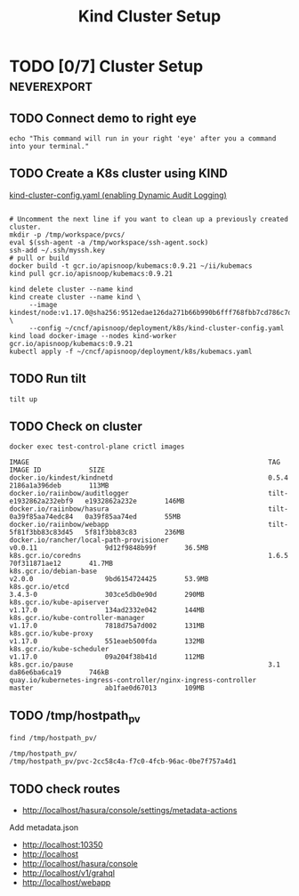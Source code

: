 # -*- ii: enabled; -*-
#+TITLE: Kind Cluster Setup
* TODO [0/7] Cluster Setup                                      :neverexport:
  :PROPERTIES:
  :LOGGING:  nil
  :END:
** TODO Connect demo to right eye

   #+begin_src tmate :session foo:hello :eval never-export
     echo "This command will run in your right 'eye' after you a command into your terminal."
   #+end_src
   
** TODO Create a K8s cluster using KIND

[[file:~/cncf/apisnoop/deployment/k8s/kind-cluster-config.yaml::#%20kind-cluster-config.yaml][kind-cluster-config.yaml (enabling Dynamic Audit Logging)]]
#+begin_src shell

     # Uncomment the next line if you want to clean up a previously created cluster.
     mkdir -p /tmp/workspace/pvcs/
     eval $(ssh-agent -a /tmp/workspace/ssh-agent.sock)
     ssh-add ~/.ssh/myssh.key
     # pull or build
     docker build -t gcr.io/apisnoop/kubemacs:0.9.21 ~/ii/kubemacs
     kind pull gcr.io/apisnoop/kubemacs:0.9.21
#+end_src
   #+BEGIN_SRC tmate :eval never-export :session foo:cluster :prologue "cd ~/cncf/apisnoop/\n"
     kind delete cluster --name kind
     kind create cluster --name kind \
          --image kindest/node:v1.17.0@sha256:9512edae126da271b66b990b6fff768fbb7cd786c7d39e86bdf55906352fdf62 \
          --config ~/cncf/apisnoop/deployment/k8s/kind-cluster-config.yaml
     kind load docker-image --nodes kind-worker gcr.io/apisnoop/kubemacs:0.9.21
     kubectl apply -f ~/cncf/apisnoop/deployment/k8s/kubemacs.yaml
   #+END_SRC
** TODO Run tilt
   #+BEGIN_SRC tmate :eval never-export :session foo:cluster :dir ".." :prologue "cd ~/cncf/apisnoop/\n"
     tilt up
   #+end_src

** TODO Check on cluster
#+begin_src shell :eval never-export :exports both
docker exec test-control-plane crictl images
#+end_src

#+RESULTS:
#+begin_example
IMAGE                                                            TAG                     IMAGE ID            SIZE
docker.io/kindest/kindnetd                                       0.5.4                   2186a1a396deb       113MB
docker.io/raiinbow/auditlogger                                   tilt-e1932862a232ebf9   e1932862a232e       146MB
docker.io/raiinbow/hasura                                        tilt-0a39f85aa74edc84   0a39f85aa74ed       55MB
docker.io/raiinbow/webapp                                        tilt-5f81f3bb83c83d45   5f81f3bb83c83       236MB
docker.io/rancher/local-path-provisioner                         v0.0.11                 9d12f9848b99f       36.5MB
k8s.gcr.io/coredns                                               1.6.5                   70f311871ae12       41.7MB
k8s.gcr.io/debian-base                                           v2.0.0                  9bd6154724425       53.9MB
k8s.gcr.io/etcd                                                  3.4.3-0                 303ce5db0e90d       290MB
k8s.gcr.io/kube-apiserver                                        v1.17.0                 134ad2332e042       144MB
k8s.gcr.io/kube-controller-manager                               v1.17.0                 7818d75a7d002       131MB
k8s.gcr.io/kube-proxy                                            v1.17.0                 551eaeb500fda       132MB
k8s.gcr.io/kube-scheduler                                        v1.17.0                 09a204f38b41d       112MB
k8s.gcr.io/pause                                                 3.1                     da86e6ba6ca19       746kB
quay.io/kubernetes-ingress-controller/nginx-ingress-controller   master                  ab1fae0d67013       109MB
#+end_example

** TODO /tmp/hostpath_pv
   #+begin_src shell
     find /tmp/hostpath_pv/
   #+end_src

   #+RESULTS:
   #+begin_example
   /tmp/hostpath_pv/
   /tmp/hostpath_pv/pvc-2cc58c4a-f7c0-4fcb-96ac-0be7f757a4d1
   #+end_example
** TODO check routes
- http://localhost/hasura/console/settings/metadata-actions
Add metadata.json
- http://localhost:10350
- http://localhost
- http://localhost/hasura/console
- http://localhost/v1/grahql
- http://localhost/webapp
